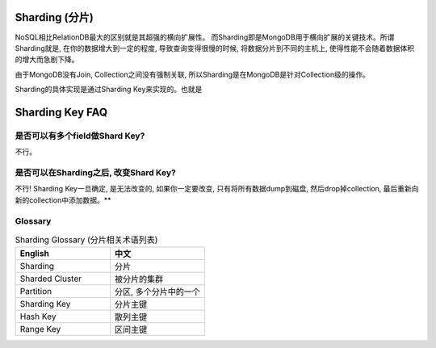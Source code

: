 Sharding (分片)
===============
NoSQL相比RelationDB最大的区别就是其超强的横向扩展性。 而Sharding即是MongoDB用于横向扩展的关键技术。所谓Sharding就是, 在你的数据增大到一定的程度, 导致查询变得很慢的时候, 将数据分片到不同的主机上, 使得性能不会随着数据体积的增大而急剧下降。

由于MongoDB没有Join, Collection之间没有强制关联, 所以Sharding是在MongoDB是针对Collection级的操作。

Sharding的具体实现是通过Sharding Key来实现的。也就是


Sharding Key FAQ
================

是否可以有多个field做Shard Key?
-------------------------------------------------------------------------------
不行。


是否可以在Sharding之后, 改变Shard Key?
-------------------------------------------------------------------------------
不行! Sharding Key一旦确定, 是无法改变的, 如果你一定要改变, 只有将所有数据dump到磁盘, 然后drop掉collection, 最后重新向新的collection中添加数据。**



Glossary
--------

.. list-table:: Sharding Glossary (分片相关术语列表)
   :widths: 50 50
   :header-rows: 1

   * - English
     - 中文
   * - Sharding
     - 分片
   * - Sharded Cluster
     - 被分片的集群
   * - Partition
     - 分区, 多个分片中的一个
   * - Sharding Key
     - 分片主键
   * - Hash Key
     - 散列主键
   * - Range Key
     - 区间主键
   